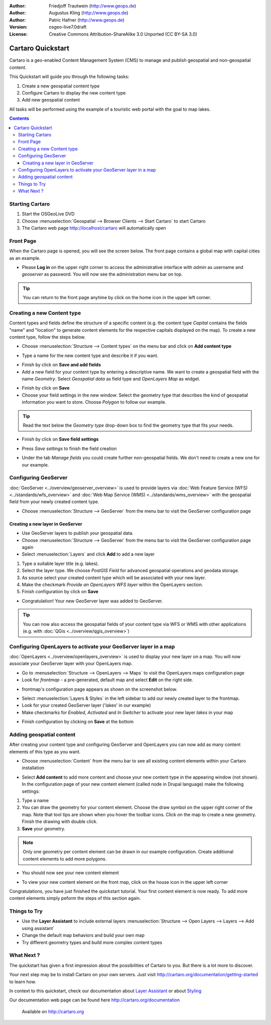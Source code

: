 .. Writing Tip:
  This Quick Start should describe how to run a simple example, which
    covers one of the application's primary functions.
  The Quick Start should be able to be executed in around 5 minutes.
  The Quick Start may optionally include a few more sections
    which describes how to run extra functions.
  This document should describe every detailed step to get the application
    to work, including every screen shot involved in the sequence.
  Finish off with "Things to Try" and "What Next?" sections.
  Assume the user has very little domain expertise, so spell everything out.

:Author: Friedjoff Trautwein (http://www.geops.de)
:Author: Augustus Kling (http://www.geops.de)
:Author: Patric Hafner (http://www.geops.de)
:Version: osgeo-live7.0draft
:License: Creative Commons Attribution-ShareAlike 3.0 Unported  (CC BY-SA 3.0)

.. image:: ../../images/project_logos/logo-cartaro.png
  :scale: 100 %
  :alt: project logo
  :align: right
  :target: http://cartaro.org

********************************************************************************
Cartaro Quickstart 
********************************************************************************

Cartaro is a geo-enabled Content Management System (CMS) to manage and publish geospatial and non-geospatial content. 



This Quickstart will guide you through the following tasks:

#. Create a new geospatial content type
#. Configure Cartaro to display the new content type
#. Add new geospatial content 

All tasks will be performed using the example of a touristic web portal with the goal to map lakes.

.. contents:: Contents
  
Starting Cartaro
================================================================================

.. Writing Tip:
  Describe steps to start the application
  This should include a graphic of the pull-down list, with a green circle
  around the application menu option.
  #. A hash numbers instructions. There should be only one instruction per
     hash.

#. Start the OSGeoLive DVD
#. Choose :menuselection:`Geospatial --> Browser Clients --> Start Cartaro` to start Cartaro
#. The Cartaro web page http://localhost/cartaro will automatically open

.. Writing Tip:
  For images, use a scale of 50% from a 1024x768 display (preferred) or
  70% from a 800x600 display.
  Images should be stored here:
    https://svn.osgeo.org/osgeo/livedvd/gisvm/trunk/doc/images/screenshots/1024x768/


Front Page
================================================================================

When the Cartaro page is opened, you will see the screen below. The front page contains a global map with capital cities as an example.

.. image:: ../../images/screenshots/1024x768/cartaro_frontpage.png
    :scale: 60 %
    :align: center


* Please **Log in** on the upper right corner to access the administrative interface with *admin* as username and *geoserver* as password. You will now see the administration menu bar on top.

.. image:: ../../images/screenshots/1024x768/cartaro_userpage.png
    :scale: 60 %
    :align: center
  
.. tip::  You can return to the front page anytime by click on the home icon in the upper left corner.


Creating a new Content type
================================================================================

Content types and fields define the structure  of a specific content (e.g. the content type *Capital* contains the fields "name" and "location" to generate content elements for the respective capitals displayed on the map).
To create a new content type, follow the steps below.

* Choose :menuselection:`Structure --> Content types` on the menu bar and click on **Add content type** 


.. image:: ../../images/screenshots/1024x768/cartaro_addcontenttype.png
    :scale: 80 %
    :align: center

* Type a name for the new content type and describe it if you want.

.. image:: ../../images/screenshots/1024x768/cartaro1.png
    :scale: 50 %
    :align: center

* Finish by click on **Save and add fields**


* Add a new field for your content type by entering a descriptive name. We want to create a geospatial field with the name  *Geometry*. Select  *Geospatial data*  as field type and  *OpenLayers Map*  as widget.

.. image:: ../../images/screenshots/1024x768/cartaro2.png
    :scale: 70 %
    :align: center

* Finish by click on **Save**

* Choose your field settings in the new window: Select the geometry type that describes the kind of geospatial information you want to store. Choose *Polygon* to follow our example.

.. image:: ../../images/screenshots/1024x768/cartaro3.png
    :scale: 70 % 
    :align: center

.. tip::  Read the text below the *Geometry type* drop-down box to find the geometry type that fits your needs.
* Finish by click on **Save field settings**

.. image:: ../../images/screenshots/1024x768/cartaro4.png
    :scale: 70 % 
    :align: center

* Press *Save settings* to finish the field creation

.. image:: ../../images/screenshots/1024x768/cartaro5.png
    :scale: 70 % 
    :align: center

* Under the tab *Manage fields* you could create further non-geospatial fields. We don't need to create a new one for our example. 


Configuring GeoServer
================================================================================

:doc:`GeoServer <../overview/geoserver_overview>` is used to provide layers via :doc:`Web Feature Service (WFS) <../standards/wfs_overview>` and :doc:`Web Map Service (WMS) <../standards/wms_overview>` with the geospatial field from your newly created content type.

* Choose :menuselection:`Structure --> GeoServer` from the menu bar to visit the GeoServer configuration page

.. image:: ../../images/screenshots/1024x768/cartaro_geoserver_entry.png
    :scale: 70 %
    :align: center

Creating a new layer in GeoServer
``````````````````````````````````
* Use GeoServer layers to publish your geospatial data. 
* Choose :menuselection:`Structure --> GeoServer` from the menu bar to visit the GeoServer configuration page again
* Select :menuselection:`Layers` and click **Add** to add a new layer

.. image:: ../../images/screenshots/1024x768/cartaro_geoserver_addnewlayer.png
    :scale: 60 %
    :align: center

#. Type a suitable layer title (e.g. lakes). 
#. Select the layer type. We choose *PostGIS Field* for advanced geospatial operations and geodata storage. 
#. As source select your created content type which will be associated with your new layer. 
#. Make the checkmark  *Provide an OpenLayers WFS layer*  within the OpenLayers section.
#. Finish configuration by click on **Save**

.. image:: ../../images/screenshots/1024x768/cartaro7.png
    :scale: 55 %
    :align: center


* Congratulation! Your new GeoServer layer was added to GeoServer.

.. tip:: You can now also access the geospatial fields of your content type via WFS or WMS with other applications (e.g. with :doc:`QGis <../overview/qgis_overview>`) 


Configuring OpenLayers to activate your GeoServer layer in a map
================================================================================

:doc:`OpenLayers <../overview/openlayers_overview>` is used to display your new layer on a map. You will now associate your GeoServer layer with your OpenLayers map. 

* Go to :menuselection:`Structure --> OpenLayers --> Maps`  to visit the OpenLayers maps configuration page

* Look for *frontmap* - a pre-generated, default map and select **Edit** on the right side.

.. image:: ../../images/screenshots/1024x768/cartaro_openl_maps_frontmapedit.png
    :scale: 70 %
    :align: center

* frontmap's configuration page appears as shown on the screenshot below. 

.. image:: ../../images/screenshots/1024x768/cartaro_openlayers_frontmapediting.png
    :scale: 70 %
    :align: center

* Select :menuselection:`Layers & Styles` in the left sidebar to add our newly created layer to the frontmap. 

* Look for your created GeoServer layer ('lakes' in our example)
* Make checkmarks for *Enabled*, *Activated* and *In Switcher* to activate your new layer *lakes* in your map

.. image:: ../../images/screenshots/1024x768/cartaro_openl_layersstylessettings.png
    :scale: 70 %
    :align: center

* Finish configuration by clicking on **Save** at the bottom

Adding geospatial content
================================================================================

After creating your content type and configuring GeoServer and OpenLayers you can now add as many content elements of this type as you want.

* Choose :menuselection:`Content` from the menu bar to see all existing content elements within your Cartaro installation

.. image:: ../../images/screenshots/1024x768/cartaro_contentlist.png
    :scale: 70 %
    :align: center

* Select **Add content** to add more content and choose your new content type in the appearing window (not shown). In the configuration page of your new content element (called node in Drupal language) make the following settings: 

#. Type a name
#. You can draw the geometry for your content element. Choose the draw symbol on the upper right corner of the map. Note that tool tips are shown when you hover the toolbar icons. Click on the map to create a new geometry. Finish the drawing with double click.
#. **Save** your geometry.

.. note:: Only one geometry per content element can be drawn in our example configuration. Create additional content elements to add more polygons.  

.. image:: ../../images/screenshots/1024x768/cartaro8.png
    :scale: 70 %
    :align: center

* You should now see your new content element

.. image:: ../../images/screenshots/1024x768/cartaro_addedcontent_lakefr.png
    :scale: 50 %
    :align: center

* To view your new content element on the front map, click on the house icon in the upper left corner

.. image:: ../../images/screenshots/1024x768/cartaro_addedcontent_frontmap.png
    :scale: 50 %
    :align: center

Congratulations, you have just finished the quickstart tutorial. Your first content element is now ready. To add more content elements simply peform the steps of this section again. 



Things to Try
================================================================================

* Use the **Layer Assistant** to include external layers :menuselection:`Structure --> Open Layers --> Layers --> Add using assistant`  
* Change the default map behaviors and build your own map 
* Try different geometry types and build more complex content types 


What Next ?
================================================================================

.. Writing tip
  The final heading should provide pointers to further tutorials,
  documentation or further things to try.
  Present a list of ideas for people to try out. Start off very specific
  with something most people can do based on the materials as presented.
  Continue on with a challenge that involves a small bit of research (it
  is recommended that research be limited to something that can be
  found in documentation packaged on OSGeo-Live, as users might not be
  connected to the Internet.


.. Writing tip
  Provide links to further tutorials and other documentation.

The quickstart has given a first impression about the possibilities of Cartaro to you. But there is a lot more to discover. 


Your next step may be to install Cartaro on your own servers. Just visit http://cartaro.org/documentation/getting-started to learn how.

In context to this quickstart, check our documentation about `Layer Assistant <http://cartaro.org/blog/21-layer-creation-assistant/>`_ or about `Styling <http://cartaro.org/blog/14-how-use-qgis-great-looking-symbols-cartaro/>`_


Our documentation web page can be found here http://cartaro.org/documentation


    Available on http://cartaro.org

                                                                      
